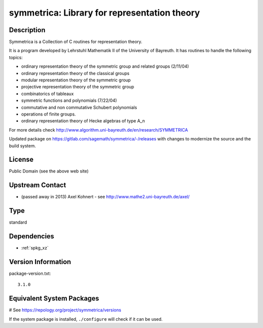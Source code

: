 .. _spkg_symmetrica:

symmetrica: Library for representation theory
=============================================

Description
-----------

Symmetrica is a Collection of C routines for representation theory.

It is a program developed by Lehrstuhl Mathematik II of the
University of Bayreuth. It has routines to handle the following topics:

-  ordinary representation theory of the symmetric group and related
   groups (2/11/04)
-  ordinary representation theory of the classical groups
-  modular representation theory of the symmetric group
-  projective representation theory of the symmetric group
-  combinatorics of tableaux
-  symmetric functions and polynomials (7/22/04)
-  commutative and non commutative Schubert polynomials
-  operations of finite groups.
-  ordinary representation theory of Hecke algebras of type A_n

For more details check http://www.algorithm.uni-bayreuth.de/en/research/SYMMETRICA

Updated package on https://gitlab.com/sagemath/symmetrica/-/releases
with changes to modernize the source and the build system.

License
-------

Public Domain (see the above web site)


Upstream Contact
----------------

-  (passed away in 2013) Axel Kohnert - see http://www.mathe2.uni-bayreuth.de/axel/


Type
----

standard


Dependencies
------------

- :ref:`spkg_xz`

Version Information
-------------------

package-version.txt::

    3.1.0

Equivalent System Packages
--------------------------

.. tab:: Arch Linux:

   .. CODE-BLOCK:: bash

       $ sudo pacman -S symmetrica

.. tab:: conda-forge:

   .. CODE-BLOCK:: bash

       $ conda install symmetrica

.. tab:: Debian/Ubuntu:

   .. CODE-BLOCK:: bash

       $ sudo apt-get install libsymmetrica2-dev

.. tab:: Fedora/Redhat/CentOS:

   .. CODE-BLOCK:: bash

       $ sudo dnf install symmetrica-devel

.. tab:: FreeBSD:

   .. CODE-BLOCK:: bash

       $ sudo pkg install math/symmetrica

.. tab:: Gentoo Linux:

   .. CODE-BLOCK:: bash

       $ sudo emerge sci-libs/symmetrica

.. tab:: Nixpkgs:

   .. CODE-BLOCK:: bash

       $ nix-env -f \'\<nixpkgs\>\' --install --attr symmetrica

.. tab:: Void Linux:

   .. CODE-BLOCK:: bash

       $ sudo xbps-install symmetrica-devel

# See https://repology.org/project/symmetrica/versions

If the system package is installed, ``./configure`` will check if it can be used.
